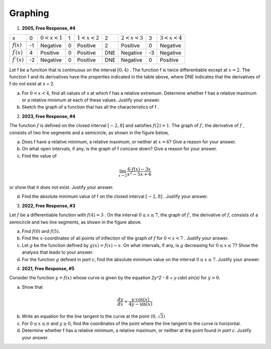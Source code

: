 .. _graphing_classwork:

========
Graphing
========

1. **2005, Free Response, #4**

+-------------------------------+----+-------------------+---+-------------------+-----+-------------------+----+-------------------+
|      x                        |  0 | :math:`0 < x < 1` | 1 | :math:`1 < x < 2` |  2  | :math:`2 < x < 3` | 3  | :math:`3 < x < 4` |   
+-------------------------------+----+-------------------+---+-------------------+-----+-------------------+----+-------------------+
| :math:`f(x)`                  | -1 | Negative          | 0 |     Positive      |  2  |     Positive      | 0  |     Negative      |
+-------------------------------+----+-------------------+---+-------------------+-----+-------------------+----+-------------------+
| :math:`f^{\prime}(x)`         |  4 | Positive          | 0 |     Positive      | DNE |     Negative      | -3 |     Negative      |
+-------------------------------+----+-------------------+---+-------------------+-----+-------------------+----+-------------------+
| :math:`f^{\prime}{\prime}(x)` | -2 | Negative          | 0 |     Positive      | DNE |     Negative      | 0  |     Positive      |
+-------------------------------+----+-------------------+---+-------------------+-----+-------------------+----+-------------------+

Let f be a function that is continuous on the interval :math:`[0, 4)` . The function f is twice differentiable except at :math:`x = 2`. The function f and its derivatives have the properties indicated in the table above, where DNE indicates that the derivatives of f do not exist at x = 2.

a. For :math:`0 < x < 4`, find all values of x at which f has a relative extremum. Determine whether f has a relative maximum or a relative minimum at each of these values. Justify your answer.

b. Sketch the graph of a function that has all the characteristics of f .

2. **2023, Free Response, #4**

The function :math:`f` is defined on the closed interval :math:`[-2, 8]` and satisfies :math:`f(2) = 1`. The graph of :math:`f^{\prime}`, the derivative of :math:`f` , consists of two line segments and a semicircle, as shown in the figure below,

.. image:: ../../../assets/imgs/classwork/2023_apcalc_frp_04.png
	:align: center
	
a. Does f have a relative minimum, a relative maximum, or neither at :math:`x = 6`? Give a reason for your answer.

b. On what open intervals, if any, is the graph of f concave down? Give a reason for your answer.

c. Find the value of

.. math::

	\lim_{x \to 2} \frac{6 \cdot f(x) - 3x}{x^2 - 5x + 6}

or show that it does not exist. Justify your answer.

d. Find the absolute minimum value of f on the closed interval :math:`[-2, 8]` . Justify your answer.

3. **2022, Free Response, #3**

.. image:: ../../../assets/imgs/classwork/2022_apcalc_frp_03.png
	:align: center
	
Let :math:`f` be a differentiable function with :math:`f(4) = 3` . On the interval :math:`0 \leq x \leq 7`, the graph of :math:`f^{\prime}`, the derivative of :math:`f`, consists of a semicircle and two line segments, as shown in the figure above.

a. Find :math:`f(0)` and :math:`f(5)`.

b. Find the :math:`x`-coordinates of all points of inflection of the graph of :math:`f` for :math:`0 < x < 7` . Justify your answer.

c. Let :math:`g` be the function defined by :math:`g(x) = f(x) - x`. On what intervals, if any, is :math:`g` decreasing for :math:`0 \leq x \leq 7`? Show the analysis that leads to your answer.

d. For the function :math:`g` defined in *part c*, find the absolute minimum value on the interval :math:`0 \leq x \leq 7`. Justify your answer.

4. **2021, Free Response, #5**

Consider the function :math:`y = f (x)` whose curve is given by the equation `2y^2 - 6 = y \cdot \sin(x)` for :math:`y > 0`.

a. Show that

.. math::

	\frac{dy}{dx} = \frac{y \cdot \cos(x)}{4y - \sin(x)}

b. Write an equation for the line tangent to the curve at the point :math:`(0, \sqrt{3})`

c. For :math:`0 \leq x \leq \pi` and :math:`y \geq 0`, find the coordinates of the point where the line tangent to the curve is horizontal.

d. Determine whether f has a relative minimum, a relative maximum, or neither at the point found in *part c*. Justify your answer.

